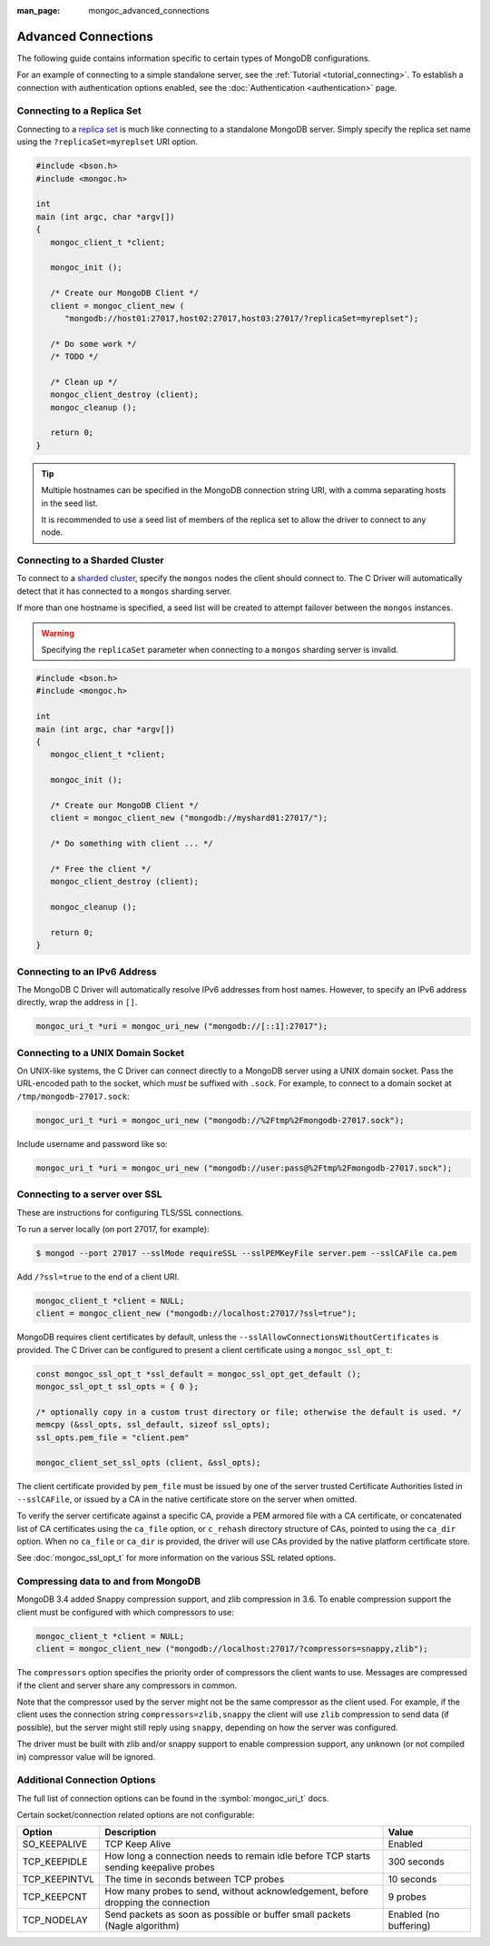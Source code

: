 :man_page: mongoc_advanced_connections

Advanced Connections
====================

The following guide contains information specific to certain types of MongoDB configurations.

For an example of connecting to a simple standalone server, see the :ref:`Tutorial <tutorial_connecting>`. To establish a connection with authentication options enabled, see the :doc:`Authentication <authentication>` page.

Connecting to a Replica Set
---------------------------

Connecting to a `replica set <http://docs.mongodb.org/manual/replication/>`_ is much like connecting to a standalone MongoDB server. Simply specify the replica set name using the ``?replicaSet=myreplset`` URI option.

.. code-block:: c

  #include <bson.h>
  #include <mongoc.h>

  int
  main (int argc, char *argv[])
  {
     mongoc_client_t *client;

     mongoc_init ();

     /* Create our MongoDB Client */
     client = mongoc_client_new (
        "mongodb://host01:27017,host02:27017,host03:27017/?replicaSet=myreplset");

     /* Do some work */
     /* TODO */

     /* Clean up */
     mongoc_client_destroy (client);
     mongoc_cleanup ();

     return 0;
  }

.. tip::

  Multiple hostnames can be specified in the MongoDB connection string URI, with a comma separating hosts in the seed list.

  It is recommended to use a seed list of members of the replica set to allow the driver to connect to any node.

Connecting to a Sharded Cluster
-------------------------------

To connect to a `sharded cluster <http://docs.mongodb.org/manual/sharding/>`_, specify the ``mongos`` nodes the client should connect to. The C Driver will automatically detect that it has connected to a ``mongos`` sharding server.

If more than one hostname is specified, a seed list will be created to attempt failover between the ``mongos`` instances.

.. warning::

  Specifying the ``replicaSet`` parameter when connecting to a ``mongos`` sharding server is invalid.

.. code-block:: c

  #include <bson.h>
  #include <mongoc.h>

  int
  main (int argc, char *argv[])
  {
     mongoc_client_t *client;

     mongoc_init ();

     /* Create our MongoDB Client */
     client = mongoc_client_new ("mongodb://myshard01:27017/");

     /* Do something with client ... */

     /* Free the client */
     mongoc_client_destroy (client);

     mongoc_cleanup ();

     return 0;
  }

Connecting to an IPv6 Address
-----------------------------

The MongoDB C Driver will automatically resolve IPv6 addresses from host names. However, to specify an IPv6 address directly, wrap the address in ``[]``.

.. code-block:: none

  mongoc_uri_t *uri = mongoc_uri_new ("mongodb://[::1]:27017");

Connecting to a UNIX Domain Socket
----------------------------------

On UNIX-like systems, the C Driver can connect directly to a MongoDB server using a UNIX domain socket. Pass the URL-encoded path to the socket, which *must* be suffixed with ``.sock``. For example, to connect to a domain socket at ``/tmp/mongodb-27017.sock``:

.. code-block:: none

  mongoc_uri_t *uri = mongoc_uri_new ("mongodb://%2Ftmp%2Fmongodb-27017.sock");

Include username and password like so:

.. code-block:: none

  mongoc_uri_t *uri = mongoc_uri_new ("mongodb://user:pass@%2Ftmp%2Fmongodb-27017.sock");

Connecting to a server over SSL
-------------------------------

These are instructions for configuring TLS/SSL connections.

To run a server locally (on port 27017, for example):

.. code-block:: none

  $ mongod --port 27017 --sslMode requireSSL --sslPEMKeyFile server.pem --sslCAFile ca.pem 

Add ``/?ssl=true`` to the end of a client URI.

.. code-block:: none

  mongoc_client_t *client = NULL;
  client = mongoc_client_new ("mongodb://localhost:27017/?ssl=true");

MongoDB requires client certificates by default, unless the ``--sslAllowConnectionsWithoutCertificates`` is provided. The C Driver can be configured to present a client certificate using a ``mongoc_ssl_opt_t``:

.. code-block:: none

  const mongoc_ssl_opt_t *ssl_default = mongoc_ssl_opt_get_default ();
  mongoc_ssl_opt_t ssl_opts = { 0 };

  /* optionally copy in a custom trust directory or file; otherwise the default is used. */
  memcpy (&ssl_opts, ssl_default, sizeof ssl_opts);
  ssl_opts.pem_file = "client.pem" 

  mongoc_client_set_ssl_opts (client, &ssl_opts);

The client certificate provided by ``pem_file`` must be issued by one of the server trusted Certificate Authorities listed in ``--sslCAFile``, or issued by a CA in the native certificate store on the server when omitted.

To verify the server certificate against a specific CA, provide a PEM armored file with a CA certificate, or concatenated list of CA certificates using the ``ca_file`` option, or ``c_rehash`` directory structure of CAs, pointed to using the ``ca_dir`` option. When no ``ca_file`` or ``ca_dir`` is provided, the driver will use CAs provided by the native platform certificate store.

See :doc:`mongoc_ssl_opt_t` for more information on the various SSL related options.

Compressing data to and from MongoDB
------------------------------------

MongoDB 3.4 added Snappy compression support, and zlib compression in 3.6.
To enable compression support the client must be configured with which compressors to use:

.. code-block:: none

  mongoc_client_t *client = NULL;
  client = mongoc_client_new ("mongodb://localhost:27017/?compressors=snappy,zlib");


The ``compressors`` option specifies the priority order of compressors the
client wants to use. Messages are compressed if the client and server share any
compressors in common.

Note that the compressor used by the server might not be the same compressor as
the client used.  For example, if the client uses the connection string
``compressors=zlib,snappy`` the client will use ``zlib`` compression to send
data (if possible), but the server might still reply using ``snappy``,
depending on how the server was configured.

The driver must be built with zlib and/or snappy support to enable compression
support, any unknown (or not compiled in) compressor value will be ignored.


Additional Connection Options
-----------------------------

The full list of connection options can be found in the :symbol:`mongoc_uri_t` docs.

Certain socket/connection related options are not configurable:


============== ===================================================== ======================
Option         Description                                           Value
============== ===================================================== ======================
SO_KEEPALIVE   TCP Keep Alive                                        Enabled
-------------- ----------------------------------------------------- ----------------------
TCP_KEEPIDLE   How long a connection needs to remain idle before TCP 300 seconds
               starts sending keepalive probes
-------------- ----------------------------------------------------- ----------------------
TCP_KEEPINTVL  The time in seconds between TCP probes                10 seconds
-------------- ----------------------------------------------------- ----------------------
TCP_KEEPCNT    How many probes to send, without acknowledgement,     9 probes
               before dropping the connection
-------------- ----------------------------------------------------- ----------------------
TCP_NODELAY    Send packets as soon as possible or buffer small      Enabled (no buffering)
               packets (Nagle algorithm) 
============== ===================================================== ======================

